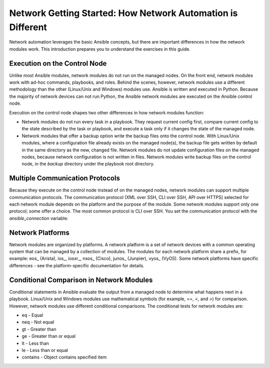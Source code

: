 Network Getting Started: How Network Automation is Different
================================================================

Network automation leverages the basic Ansible concepts, but there are important differences in how the network modules work. This introduction prepares you to understand the exercises in this guide.

Execution on the Control Node 
```````````````````````````````````````````````````````````````

Unlike most Ansible modules, network modules do not run on the managed nodes. On the front end, network modules work with ad-hoc commands, playbooks, and roles. Behind the scenes, however, network modules use a different methodology than the other (Linux/Unix and Windows) modules use. Ansible is written and executed in Python. Because the majority of network devices can not run Python, the Ansible network modules are executed on the Ansible control node. 

Execution on the control node shapes two other differences in how network modules function:

- Network modules do not run every task in a playbook. They request current config first, compare current config to the state described by the task or playbook, and execute a task only if it changes the state of the managed node.

- Network modules that offer a backup option write the backup files onto the control node. With Linux/Unix modules, where a configuration file already exists on the managed node(s), the backup file gets written by default in the same directory as the new, changed file. Network modules do not update configuration files on the managed nodes, because network configuration is not written in files. Network modules write backup files on the control node, in the `backup` directory under the playbook root directory.

Multiple Communication Protocols
```````````````````````````````````````````````````````````````

Because they execute on the control node instead of on the managed nodes, network modules can support multiple communication protocols. The communication protocol (XML over SSH, CLI over SSH, API over HTTPS) selected for each network module depends on the platform and the purpose of the module. Some network modules support only one protocol; some offer a choice. The most common protocol is CLI over SSH. You set the communication protocol with the `ansible_connection` variable:

===========================		========					========
Value of ansible_connection		Protocol 					Requires
---------------------------		--------					--------
network_cli						CLI over SSH				network_os setting
netconf							XML over SSH				network_os setting
local							depends on provider			provider setting		
===========================		========					========


Network Platforms
```````````````````````````````````````````````````````````````

Network modules are organized by platforms. A network platform is a set of network devices with a common operating system that can be managed by a collection of modules. The modules for each network platform share a prefix, for example: eos_ (Arista), ios_, iosxr_, nxos_ (Cisco), junos_ (Junpier), vyos_ (VyOS). Some network platforms have specific differences - see the platform-specific documentation for details.

Conditional Comparison in Network Modules
```````````````````````````````````````````````````````````````

Conditional statements in Ansible evaluate the output from a managed node to determine what happens next in a playbook. Linux/Unix and Windows modules use mathematical symbols (for example, `==`, `<`, and `>`) for comparison. However, network modules use different conditional comparisons. The conditional tests for network modules are:

- eq - Equal
- neq - Not equal
- gt - Greater than
- ge - Greater than or equal
- lt - Less than
- le - Less than or equal
- contains - Object contains specified item
